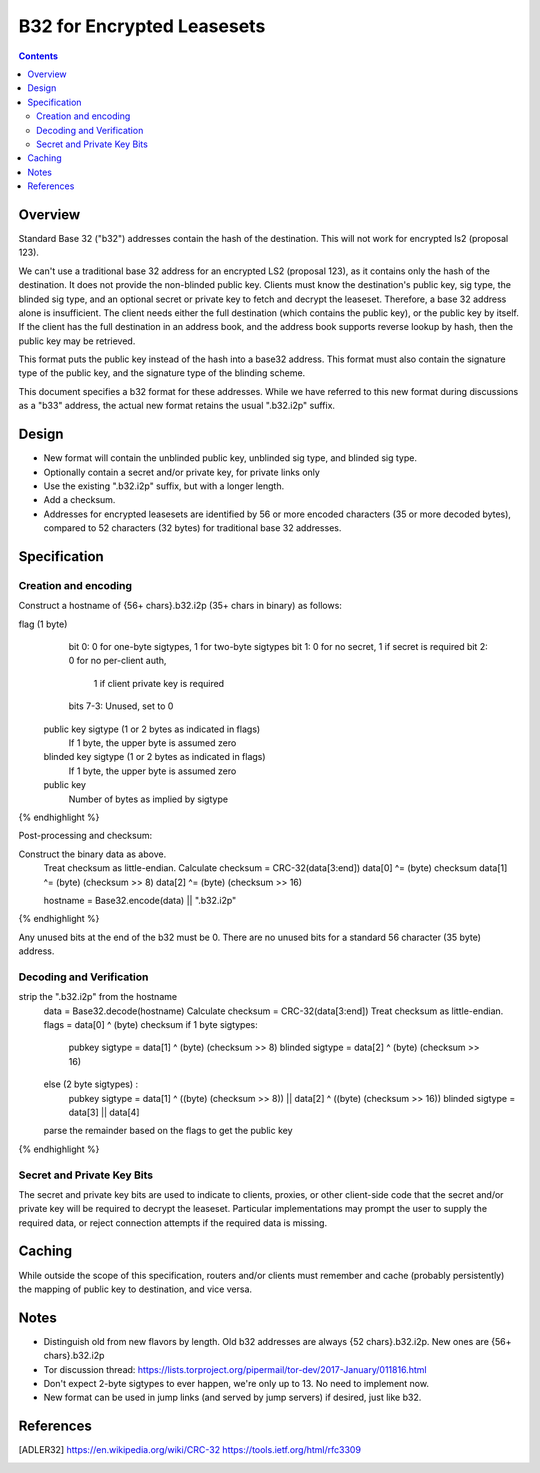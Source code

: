 ===========================
B32 for Encrypted Leasesets
===========================
.. meta::
    :category: Design
    :lastupdated: 2020-08
    :accuratefor: 0.9.47

.. contents::


Overview
========

Standard Base 32 ("b32") addresses contain the hash of the destination.
This will not work for encrypted ls2 (proposal 123).

We can't use a traditional base 32 address for an encrypted LS2 (proposal 123),
as it contains only the hash of the destination. It does not provide the non-blinded public key.
Clients must know the destination's public key, sig type,
the blinded sig type, and an optional secret or private key
to fetch and decrypt the leaseset.
Therefore, a base 32 address alone is insufficient.
The client needs either the full destination (which contains the public key),
or the public key by itself.
If the client has the full destination in an address book, and the address book
supports reverse lookup by hash, then the public key may be retrieved.

This format puts the public key instead of the hash into
a base32 address. This format must also contain the signature type of the
public key, and the signature type of the blinding scheme.

This document specifies a b32 format for these addresses.
While we have referred to this new format during discussions
as a "b33" address, the actual new format retains the usual ".b32.i2p" suffix.

Design
======

- New format will contain the unblinded public key, unblinded sig type,
  and blinded sig type.
- Optionally contain a secret and/or private key, for private links only
- Use the existing ".b32.i2p" suffix, but with a longer length.
- Add a checksum.
- Addresses for encrypted leasesets are identified by 56 or more encoded characters
  (35 or more decoded bytes), compared to 52 characters (32 bytes) for traditional base 32 addresses.


Specification
=============

Creation and encoding
---------------------

Construct a hostname of {56+ chars}.b32.i2p (35+ chars in binary) as follows:

.. raw:: html

  {% highlight lang='text' %}
flag (1 byte)
    bit 0: 0 for one-byte sigtypes, 1 for two-byte sigtypes
    bit 1: 0 for no secret, 1 if secret is required
    bit 2: 0 for no per-client auth,
           1 if client private key is required
    bits 7-3: Unused, set to 0

  public key sigtype (1 or 2 bytes as indicated in flags)
    If 1 byte, the upper byte is assumed zero

  blinded key sigtype (1 or 2 bytes as indicated in flags)
    If 1 byte, the upper byte is assumed zero

  public key
    Number of bytes as implied by sigtype

{% endhighlight %}

Post-processing and checksum:

.. raw:: html

  {% highlight lang='text' %}
Construct the binary data as above.
  Treat checksum as little-endian.
  Calculate checksum = CRC-32(data[3:end])
  data[0] ^= (byte) checksum
  data[1] ^= (byte) (checksum >> 8)
  data[2] ^= (byte) (checksum >> 16)

  hostname = Base32.encode(data) || ".b32.i2p"
{% endhighlight %}

Any unused bits at the end of the b32 must be 0.
There are no unused bits for a standard 56 character (35 byte) address.


Decoding and Verification
-------------------------

.. raw:: html

  {% highlight lang='text' %}
strip the ".b32.i2p" from the hostname
  data = Base32.decode(hostname)
  Calculate checksum = CRC-32(data[3:end])
  Treat checksum as little-endian.
  flags = data[0] ^ (byte) checksum
  if 1 byte sigtypes:
    pubkey sigtype = data[1] ^ (byte) (checksum >> 8)
    blinded sigtype = data[2] ^ (byte) (checksum >> 16)
  else (2 byte sigtypes) :
    pubkey sigtype = data[1] ^ ((byte) (checksum >> 8)) || data[2] ^ ((byte) (checksum >> 16))
    blinded sigtype = data[3] || data[4]
  parse the remainder based on the flags to get the public key
{% endhighlight %}


Secret and Private Key Bits
---------------------------

The secret and private key bits are used to indicate to clients, proxies, or other
client-side code that the secret and/or private key will be required to decrypt the
leaseset. Particular implementations may prompt the user to supply the
required data, or reject connection attempts if the required data is missing.


Caching
=======

While outside the scope of this specification, routers and/or clients must remember and cache
(probably persistently) the mapping of public key to destination, and vice versa.



Notes
=====

- Distinguish old from new flavors by length. Old b32 addresses are always {52 chars}.b32.i2p. New ones are {56+ chars}.b32.i2p
- Tor discussion thread: https://lists.torproject.org/pipermail/tor-dev/2017-January/011816.html
- Don't expect 2-byte sigtypes to ever happen, we're only up to 13. No need to implement now.
- New format can be used in jump links (and served by jump servers) if desired, just like b32.



References
==========

.. [ADLER32]
    https://en.wikipedia.org/wiki/CRC-32
    https://tools.ietf.org/html/rfc3309
